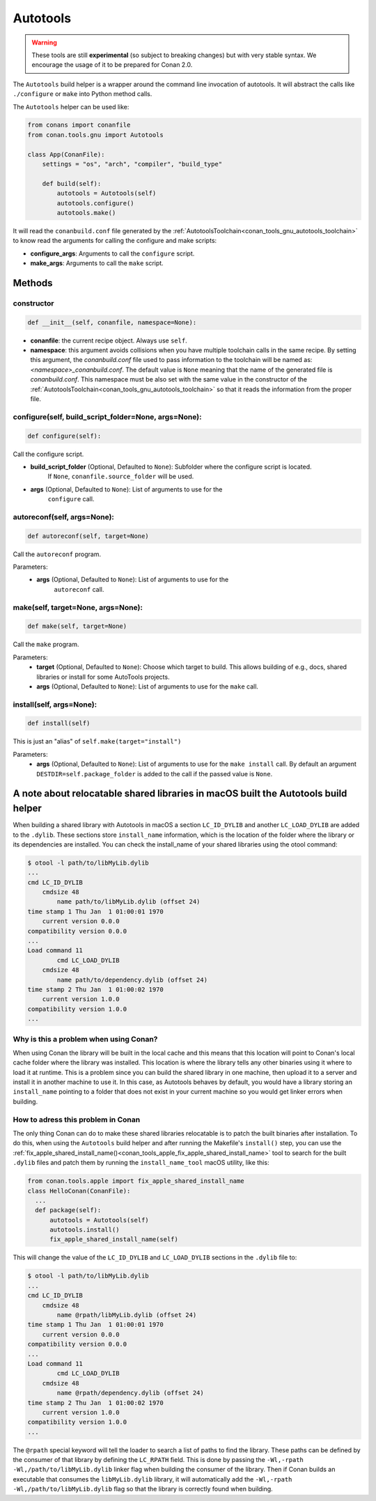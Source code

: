 .. _conan_tools_gnu_build_helper:

Autotools
=========

.. warning::

    These tools are still **experimental** (so subject to breaking changes) but with very stable syntax.
    We encourage the usage of it to be prepared for Conan 2.0.


The ``Autotools`` build helper is a wrapper around the command line invocation of autotools. It will abstract the
calls like ``./configure`` or ``make`` into Python method calls.

The ``Autotools`` helper can be used like:

.. code:: python

    from conans import conanfile
    from conan.tools.gnu import Autotools

    class App(ConanFile):
        settings = "os", "arch", "compiler", "build_type"

        def build(self):
            autotools = Autotools(self)
            autotools.configure()
            autotools.make()

It will read the ``conanbuild.conf`` file generated by the :ref:`AutotoolsToolchain<conan_tools_gnu_autotools_toolchain>`
to know read the arguments for calling the configure and make scripts:

- **configure_args**: Arguments to call the ``configure`` script.
- **make_args**: Arguments to call the ``make`` script.


Methods
-------

constructor
+++++++++++

.. code:: python

    def __init__(self, conanfile, namespace=None):

- **conanfile**: the current recipe object. Always use ``self``.
- **namespace**: this argument avoids collisions when you have multiple toolchain calls in the same
  recipe. By setting this argument, the *conanbuild.conf* file used to pass information to the
  toolchain will be named as: *<namespace>_conanbuild.conf*. The default value is ``None`` meaning that
  the name of the generated file is *conanbuild.conf*. This namespace must be also set with the same
  value in the constructor of the :ref:`AutotoolsToolchain<conan_tools_gnu_autotools_toolchain>` so
  that it reads the information from the proper file.

configure(self, build_script_folder=None, args=None):
+++++++++++++++++++++++++++++++++++++++++++++++++++++

.. code-block:: python

    def configure(self):

Call the configure script.

- **build_script_folder** (Optional, Defaulted to ``None``): Subfolder where the configure script is located.
    If ``None``, ``conanfile.source_folder`` will be used.
- **args** (Optional, Defaulted to ``None``): List of arguments to use for the
    ``configure`` call.

autoreconf(self, args=None):
++++++++++++++++++++++++++++

.. code-block:: python

    def autoreconf(self, target=None)

Call the ``autoreconf`` program.

Parameters:
    - **args** (Optional, Defaulted to ``None``): List of arguments to use for the
        ``autoreconf`` call.

make(self, target=None, args=None):
+++++++++++++++++++++++++++++++++++

.. code-block:: python

    def make(self, target=None)

Call the ``make`` program.

Parameters:
    - **target** (Optional, Defaulted to ``None``): Choose which target to build. This allows building of e.g., docs, shared libraries or
      install for some AutoTools projects.
    - **args** (Optional, Defaulted to ``None``): List of arguments to use for the
      ``make`` call.

install(self, args=None):
+++++++++++++++++++++++++

.. code-block:: python

    def install(self)

This is just an "alias" of ``self.make(target="install")``

Parameters:
    - **args** (Optional, Defaulted to ``None``): List of arguments to use for the
      ``make install`` call. By default an argument ``DESTDIR=self.package_folder`` is added to the
      call if the passed value is ``None``.


A note about relocatable shared libraries in macOS built the  Autotools build helper
------------------------------------------------------------------------------------

When building a shared library with Autotools in macOS a section ``LC_ID_DYLIB`` and
another ``LC_LOAD_DYLIB`` are added to the ``.dylib``. These sections store
``install_name`` information, which is the location of the folder where the library or its
dependencies are installed. You can check the install_name of your shared libraries using
the otool command:

.. code-block:: text

    $ otool -l path/to/libMyLib.dylib 
    ...
    cmd LC_ID_DYLIB
        cmdsize 48
            name path/to/libMyLib.dylib (offset 24)
    time stamp 1 Thu Jan  1 01:00:01 1970
        current version 0.0.0
    compatibility version 0.0.0
    ...
    Load command 11
            cmd LC_LOAD_DYLIB
        cmdsize 48
            name path/to/dependency.dylib (offset 24)
    time stamp 2 Thu Jan  1 01:00:02 1970
        current version 1.0.0
    compatibility version 1.0.0
    ...


Why is this a problem when using Conan?
+++++++++++++++++++++++++++++++++++++++

When using Conan the library will be built in the local cache and this means that this
location will point to Conan's local cache folder where the library was installed. This
location is where the library tells any other binaries using it where to load it at
runtime. This is a problem since you can build the shared library in one machine, then
upload it to a server and install it in another machine to use it. In this case, as
Autotools behaves by default, you would have a library storing an ``install_name``
pointing to a folder that does not exist in your current machine so you would get linker
errors when building. 


How to adress this problem in Conan
+++++++++++++++++++++++++++++++++++

The only thing Conan can do to make these shared libraries relocatable is to patch the
built binaries after installation. To do this, when using the ``Autotools`` build helper
and after running the Makefile's ``install()`` step, you can use the
:ref:`fix_apple_shared_install_name()<conan_tools_apple_fix_apple_shared_install_name>`
tool to search for the built ``.dylib`` files and patch them by running the
``install_name_tool`` macOS utility, like this:

.. code-block:: python

    from conan.tools.apple import fix_apple_shared_install_name
    class HelloConan(ConanFile):
      ...
      def package(self):
          autotools = Autotools(self)
          autotools.install()
          fix_apple_shared_install_name(self)


This will change the value of the ``LC_ID_DYLIB`` and ``LC_LOAD_DYLIB`` sections in the
``.dylib`` file to:


.. code-block:: text

    $ otool -l path/to/libMyLib.dylib 
    ...
    cmd LC_ID_DYLIB
        cmdsize 48
            name @rpath/libMyLib.dylib (offset 24)
    time stamp 1 Thu Jan  1 01:00:01 1970
        current version 0.0.0
    compatibility version 0.0.0
    ...
    Load command 11
            cmd LC_LOAD_DYLIB
        cmdsize 48
            name @rpath/dependency.dylib (offset 24)
    time stamp 2 Thu Jan  1 01:00:02 1970
        current version 1.0.0
    compatibility version 1.0.0
    ...


The ``@rpath`` special keyword will tell the loader to search a list of paths to find the
library. These paths can be defined by the consumer of that library by defining the
``LC_RPATH`` field. This is done by passing the ``-Wl,-rpath -Wl,/path/to/libMyLib.dylib``
linker flag when building the consumer of the library. Then if Conan builds an executable
that consumes the ``libMyLib.dylib`` library, it will automatically add the ``-Wl,-rpath
-Wl,/path/to/libMyLib.dylib`` flag so that the library is correctly found
when building.
